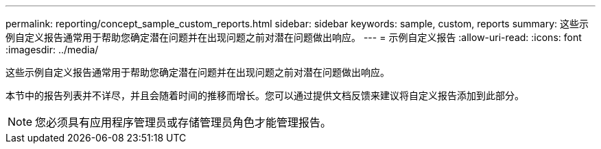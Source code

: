 ---
permalink: reporting/concept_sample_custom_reports.html 
sidebar: sidebar 
keywords: sample, custom, reports 
summary: 这些示例自定义报告通常用于帮助您确定潜在问题并在出现问题之前对潜在问题做出响应。 
---
= 示例自定义报告
:allow-uri-read: 
:icons: font
:imagesdir: ../media/


[role="lead"]
这些示例自定义报告通常用于帮助您确定潜在问题并在出现问题之前对潜在问题做出响应。

本节中的报告列表并不详尽，并且会随着时间的推移而增长。您可以通过提供文档反馈来建议将自定义报告添加到此部分。

[NOTE]
====
您必须具有应用程序管理员或存储管理员角色才能管理报告。

====